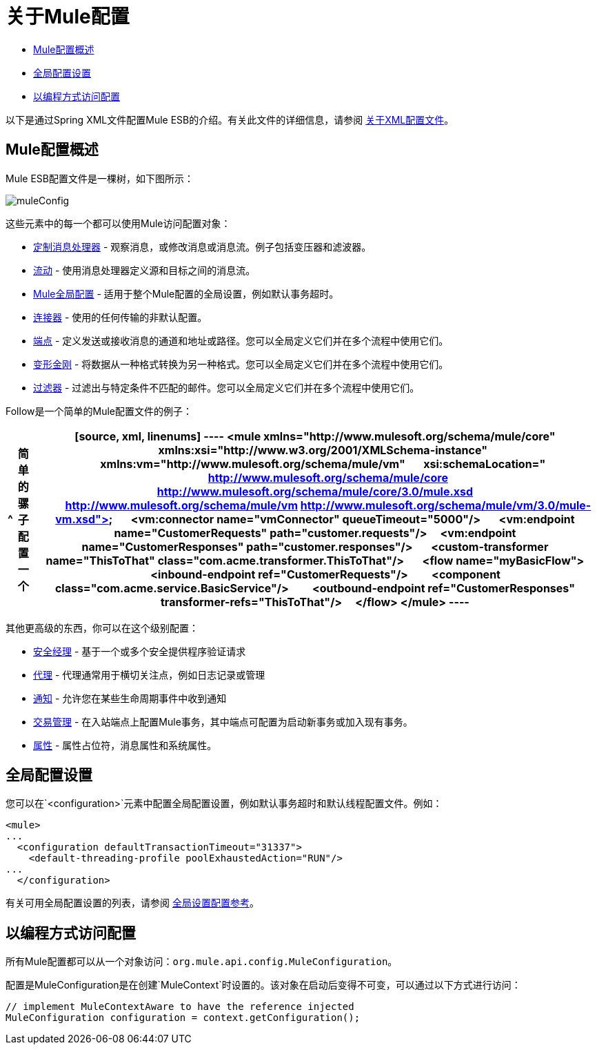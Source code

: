 = 关于Mule配置

*  link:/mule-user-guide/v/3.4/about-mule-configuration[Mule配置概述]
*  link:/mule-user-guide/v/3.4/about-mule-configuration[全局配置设置]
*  link:/mule-user-guide/v/3.4/about-mule-configuration[以编程方式访问配置]

以下是通过Spring XML文件配置Mule ESB的介绍。有关此文件的详细信息，请参阅 link:/mule-user-guide/v/3.4/about-the-xml-configuration-file[关于XML配置文件]。

==  Mule配置概述

Mule ESB配置文件是一棵树，如下图所示：

image:muleConfig.png[muleConfig]

这些元素中的每一个都可以使用Mule访问配置对象：

*  link:/mule-user-guide/v/3.4/custom-message-processors[定制消息处理器]  - 观察消息，或修改消息或消息流。例子包括变压器和滤波器。
*  link:/mule-user-guide/v/3.4/using-flows-for-service-orchestration[流动]  - 使用消息处理器定义源和目标之间的消息流。
*  link:/mule-user-guide/v/3.4/about-mule-configuration[Mule全局配置]  - 适用于整个Mule配置的全局设置，例如默认事务超时。
*  link:/mule-user-guide/v/3.4/configuring-a-transport[连接器]  - 使用的任何传输的非默认配置。
*  link:/mule-user-guide/v/3.4/configuring-endpoints[端点]  - 定义发送或接收消息的通道和地址或路径。您可以全局定义它们并在多个流程中使用它们。
*  link:/mule-user-guide/v/3.4/using-transformers[变形金刚]  - 将数据从一种格式转换为另一种格式。您可以全局定义它们并在多个流程中使用它们。
*  link:/mule-user-guide/v/3.4/using-filters[过滤器]  - 过滤出与特定条件不匹配的邮件。您可以全局定义它们并在多个流程中使用它们。

Follow是一个简单的Mule配置文件的例子：

[%header%autowidth.spread]
|===
^ |简单的骡子配置
一个|

[source, xml, linenums]
----
<mule xmlns="http://www.mulesoft.org/schema/mule/core"
      xmlns:xsi="http://www.w3.org/2001/XMLSchema-instance"
      xmlns:vm="http://www.mulesoft.org/schema/mule/vm"
      xsi:schemaLocation="
          http://www.mulesoft.org/schema/mule/core http://www.mulesoft.org/schema/mule/core/3.0/mule.xsd
          http://www.mulesoft.org/schema/mule/vm http://www.mulesoft.org/schema/mule/vm/3.0/mule-vm.xsd">
 
    <vm:connector name="vmConnector" queueTimeout="5000"/>
 
    <vm:endpoint name="CustomerRequests" path="customer.requests"/>
    <vm:endpoint name="CustomerResponses" path="customer.responses"/>
 
    <custom-transformer name="ThisToThat" class="com.acme.transformer.ThisToThat"/>
 
    <flow name="myBasicFlow">
        <inbound-endpoint ref="CustomerRequests"/>
        <component class="com.acme.service.BasicService"/>
        <outbound-endpoint ref="CustomerResponses" transformer-refs="ThisToThat"/>
    </flow>
</mule>
----
|===

其他更高级的东西，你可以在这个级别配置：

*  link:/mule-user-guide/v/3.4/configuring-security[安全经理]  - 基于一个或多个安全提供程序验证请求
*  link:/mule-user-guide/v/3.4/mule-agents[代理]  - 代理通常用于横切关注点，例如日志记录或管理
*  link:/mule-user-guide/v/3.4/mule-server-notifications[通知]  - 允许您在某些生命周期事件中收到通知
*  link:/mule-user-guide/v/3.4/transaction-management[交易管理]  - 在入站端点上配置Mule事务，其中端点可配置为启动新事务或加入现有事务。
*  link:/mule-user-guide/v/3.4/configuring-properties[属性]  - 属性占位符，消息属性和系统属性。

== 全局配置设置

您可以在`<configuration>`元素中配置全局配置设置，例如默认事务超时和默认线程配置文件。例如：

[source, xml, linenums]
----
<mule>
...
  <configuration defaultTransactionTimeout="31337">
    <default-threading-profile poolExhaustedAction="RUN"/>
...
  </configuration>
----

有关可用全局配置设置的列表，请参阅 link:/mule-user-guide/v/3.4/global-settings-configuration-reference[全局设置配置参考]。

== 以编程方式访问配置

所有Mule配置都可以从一个对象访问：`org.mule.api.config.MuleConfiguration`。

配置是MuleConfiguration是在创建`MuleContext`时设置的。该对象在启动后变得不可变，可以通过以下方式进行访问：

[source, code, linenums]
----
// implement MuleContextAware to have the reference injected
MuleConfiguration configuration = context.getConfiguration();
----
